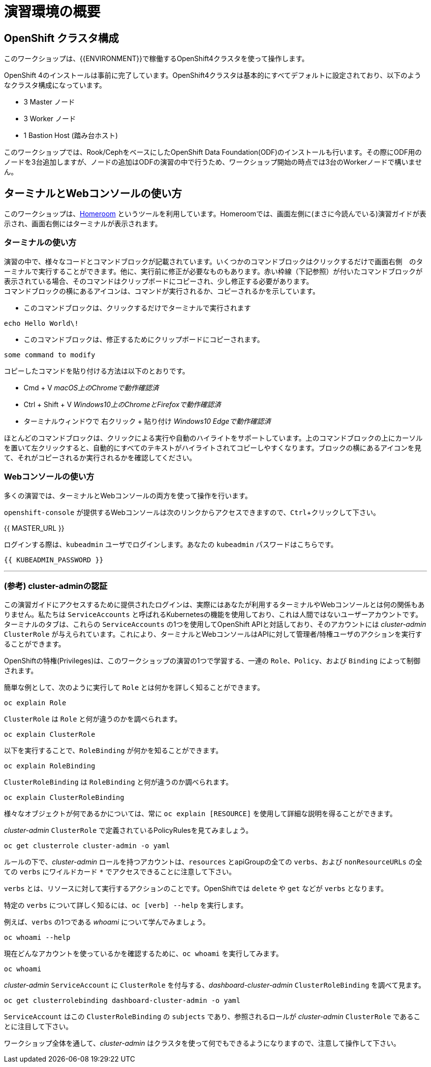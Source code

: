 = 演習環境の概要
:experimental:

== OpenShift クラスタ構成
このワークショップは、{{ENVIRONMENT}}で稼働するOpenShift4クラスタを使って操作します。

OpenShift 4のインストールは事前に完了しています。OpenShift4クラスタは基本的にすべてデフォルトに設定されており、以下のようなクラスタ構成になっています。

* 3 Master ノード
* 3 Worker ノード
* 1 Bastion Host (踏み台ホスト)

このワークショップでは、Rook/CephをベースにしたOpenShift Data Foundation(ODF)のインストールも行います。その際にODF用のノードを3台追加しますが、ノードの追加はODFの演習の中で行うため、ワークショップ開始の時点では3台のWorkerノードで構いません。

== ターミナルとWebコンソールの使い方
このワークショップは、link:https://github.com/openshift-labs/workshop-dashboard[Homeroom] というツールを利用しています。Homeroomでは、画面左側に(まさに今読んでいる)演習ガイドが表示され、画面右側にはターミナルが表示されます。

### ターミナルの使い方
演習の中で、様々なコードとコマンドブロックが記載されています。いくつかのコマンドブロックはクリックするだけで画面右側　のターミナルで実行することができます。他に、実行前に修正が必要なものもあります。赤い枠線（下記参照）が付いたコマンドブロックが表示されている場合、そのコマンドはクリップボードにコピーされ、少し修正する必要があります。 +
コマンドブロックの横にあるアイコンは、コマンドが実行されるか、コピーされるかを示しています。

- このコマンドブロックは、クリックするだけでターミナルで実行されます

[source,none,role="execute"]
----
echo Hello World\!
----

- このコマンドブロックは、修正するためにクリップボードにコピーされます。

[source,none,role="copypaste copypaste-warning"]
----
some command to modify
----
[Note]
====
コピーしたコマンドを貼り付ける方法は以下のとおりです。

- Cmd + V _macOS上のChromeで動作確認済_
- Ctrl + Shift + V _Windows10上のChromeとFirefoxで動作確認済_
- ターミナルウィンドウで 右クリック + 貼り付け _Windows10 Edgeで動作確認済_
====

ほとんどのコマンドブロックは、クリックによる実行や自動のハイライトをサポートしています。上のコマンドブロックの上にカーソルを置いて左クリックすると、自動的にすべてのテキストがハイライトされてコピーしやすくなります。ブロックの横にあるアイコンを見て、それがコピーされるか実行されるかを確認してください。

### Webコンソールの使い方
多くの演習では、ターミナルとWebコンソールの両方を使って操作を行います。 +

`openshift-console` が提供するWebコンソールは次のリンクからアクセスできますので、kbd:[Ctrl]+クリックして下さい。

{{ MASTER_URL }}

ログインする際は、`kubeadmin` ユーザでログインします。あなたの `kubeadmin` パスワードはこちらです。

[source,role="copypaste"]
----
{{ KUBEADMIN_PASSWORD }}
----

---

### (参考) cluster-adminの認証
この演習ガイドにアクセスするために提供されたログインは、実際にはあなたが利用するターミナルやWebコンソールとは何の関係もありません。私たちは `ServiceAccounts` と呼ばれるKubernetesの機能を使用しており、これは人間ではないユーザーアカウントです。ターミナルのタブは、これらの `ServiceAccounts` の1つを使用してOpenShift APIと対話しており、そのアカウントには _cluster-admin_ `ClusterRole` が与えられています。これにより、ターミナルとWebコンソールはAPIに対して管理者/特権ユーザのアクションを実行することができます。

OpenShiftの特権(Privileges)は、このワークショップの演習の1つで学習する、一連の `Role`、`Policy`、および `Binding` によって制御されます。

簡単な例として、次のように実行して `Role` とは何かを詳しく知ることができます。

[source,bash,role="execute"]
----
oc explain Role
----

`ClusterRole` は `Role` と何が違うのかを調べられます。

[source,bash,role="execute"]
----
oc explain ClusterRole
----

以下を実行することで、`RoleBinding` が何かを知ることができます。

[source,bash,role="execute"]
----
oc explain RoleBinding
----

`ClusterRoleBinding` は `RoleBinding` と何が違うのか調べられます。

[source,bash,role="execute"]
----
oc explain ClusterRoleBinding
----

様々なオブジェクトが何であるかについては、常に `oc explain [RESOURCE]` を使用して詳細な説明を得ることができます。

_cluster-admin_ `ClusterRole` で定義されているPolicyRulesを見てみましょう。

[source,bash,role="execute"]
----
oc get clusterrole cluster-admin -o yaml
----

ルールの下で、_cluster-admin_ ロールを持つアカウントは、`resources` とapiGroupの全ての `verbs`、および `nonResourceURLs` の全ての `verbs` にワイルドカード `*` でアクセスできることに注意して下さい。

`verbs` とは、リソースに対して実行するアクションのことです。OpenShiftでは `delete` や `get` などが `verbs` となります。

特定の `verbs` について詳しく知るには、`oc [verb] --help`
を実行します。

例えば、`verbs` の1つである _whoami_ について学んでみましょう。

[source,bash,role="execute"]
----
oc whoami --help
----

現在どんなアカウントを使っているかを確認するために、`oc whoami` を実行してみます。

[source,bash,role="execute"]
----
oc whoami
----

_cluster-admin_ `ServiceAccount` に `ClusterRole` を付与する、_dashboard-cluster-admin_ `ClusterRoleBinding` を調べて見ます。

[source,bash,role="execute"]
----
oc get clusterrolebinding dashboard-cluster-admin -o yaml
----

`ServiceAccount` はこの `ClusterRoleBinding` の `subjects` であり、参照されるロールが _cluster-admin_ `ClusterRole` であることに注目して下さい。

ワークショップ全体を通して、_cluster-admin_ はクラスタを使って何でもできるようになりますので、注意して操作して下さい。
